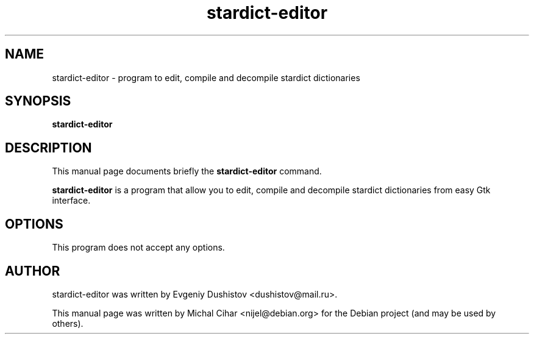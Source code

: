 .TH stardict-editor 1 "Jan 2010
.SH NAME
stardict-editor \- program to edit, compile and decompile stardict dictionaries
.SH SYNOPSIS
.B stardict-editor
.SH DESCRIPTION
This manual page documents briefly the
.B stardict-editor
command.
.PP
\fBstardict-editor\fP is a program that allow you to edit, compile and decompile
stardict dictionaries from easy Gtk interface.
.SH OPTIONS
This program does not accept any options.
.SH AUTHOR
stardict-editor was written by Evgeniy Dushistov <dushistov@mail.ru>.
.PP
This manual page was written by Michal Cihar <nijel@debian.org>
for the Debian project (and may be used by others).
